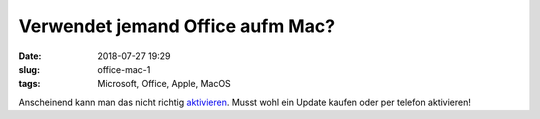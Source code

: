 Verwendet jemand Office aufm Mac?
##############################################
:date: 2018-07-27 19:29
:slug: office-mac-1
:tags: Microsoft, Office, Apple, MacOS

Anscheinend kann man das nicht richtig `aktivieren <https://heise.de/-4122268>`_. Musst wohl ein Update kaufen oder per telefon aktivieren!
